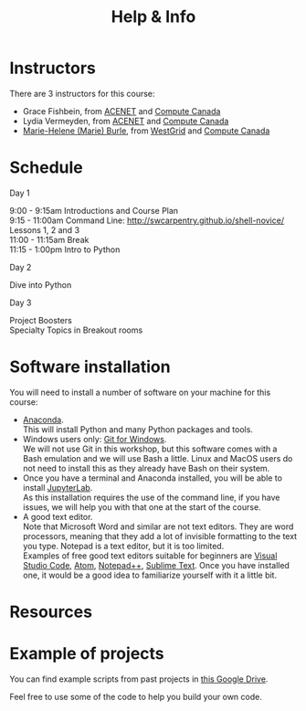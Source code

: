 #+title: Help & Info
#+slug: help

* Instructors

There are 3 instructors for this course:

- Grace Fishbein, from [[https://www.ace-net.ca/][ACENET]] and [[https://computecanada.ca][Compute Canada]]
- Lydia Vermeyden, from [[https://www.ace-net.ca/][ACENET]] and [[https://computecanada.ca][Compute Canada]]
- [[https://marie-helene-burle.netlify.com][Marie-Helene (Marie) Burle]], from [[https://westgrid.ca][WestGrid]] and [[https://computecanada.ca][Compute Canada]]

* Schedule

***** Day 1

9:00 - 9:15am		Introductions and Course Plan \\
9:15 - 11:00am 	Command Line: http://swcarpentry.github.io/shell-novice/ \\
Lessons 1, 2 and 3 \\
11:00 - 11:15am 	Break \\
11:15 - 1:00pm 	Intro to Python

***** Day 2

Dive into Python

***** Day 3

Project Boosters \\
Specialty Topics in Breakout rooms

* Software installation

You will need to install a number of software on your machine for this course:

- [[https://docs.anaconda.com/anaconda/install/][Anaconda]]. \\
  This will install Python and many Python packages and tools.
- Windows users only: [[https://gitforwindows.org/][Git for Windows]]. \\
  We will not use Git in this workshop, but this software comes with a Bash emulation and we will use Bash a little. Linux and MacOS users do not need to install this as they already have Bash on their system.
- Once you have a terminal and Anaconda installed, you will be able to install [[https://jupyter.org/install][JupyterLab]]. \\
  As this installation requires the use of the command line, if you have issues, we will help you with that one at the start of the course.
- A good text editor. \\
  Note that Microsoft Word and similar are not text editors. They are word processors, meaning that they add a lot of invisible formatting to the text you type. Notepad is a text editor, but it is too limited. \\
  Examples of free good text editors suitable for beginners are [[https://code.visualstudio.com/download][Visual Studio Code]], [[https://flight-manual.atom.io/getting-started/sections/installing-atom/#platform-windows][Atom]], [[https://notepad-plus-plus.org/downloads/][Notepad++]], [[https://www.sublimetext.com/3][Sublime Text]]. Once you have installed one, it would be a good idea to familiarize yourself with it a little bit.

* Resources
* Example of projects

You can find example scripts from past projects in [[][this Google Drive]].

Feel free to use some of the code to help you build your own code.
